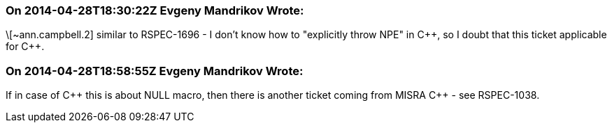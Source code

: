 === On 2014-04-28T18:30:22Z Evgeny Mandrikov Wrote:
\[~ann.campbell.2] similar to RSPEC-1696 - I don't know how to "explicitly throw NPE" in {cpp}, so I doubt that this ticket applicable for {cpp}.

=== On 2014-04-28T18:58:55Z Evgeny Mandrikov Wrote:
If in case of {cpp} this is about NULL macro, then there is another ticket coming from MISRA {cpp} - see RSPEC-1038.

